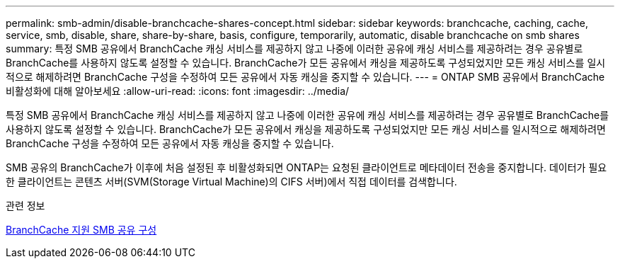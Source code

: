---
permalink: smb-admin/disable-branchcache-shares-concept.html 
sidebar: sidebar 
keywords: branchcache, caching, cache, service, smb, disable, share, share-by-share, basis, configure, temporarily, automatic, disable branchcache on smb shares 
summary: 특정 SMB 공유에서 BranchCache 캐싱 서비스를 제공하지 않고 나중에 이러한 공유에 캐싱 서비스를 제공하려는 경우 공유별로 BranchCache를 사용하지 않도록 설정할 수 있습니다. BranchCache가 모든 공유에서 캐싱을 제공하도록 구성되었지만 모든 캐싱 서비스를 일시적으로 해제하려면 BranchCache 구성을 수정하여 모든 공유에서 자동 캐싱을 중지할 수 있습니다. 
---
= ONTAP SMB 공유에서 BranchCache 비활성화에 대해 알아보세요
:allow-uri-read: 
:icons: font
:imagesdir: ../media/


[role="lead"]
특정 SMB 공유에서 BranchCache 캐싱 서비스를 제공하지 않고 나중에 이러한 공유에 캐싱 서비스를 제공하려는 경우 공유별로 BranchCache를 사용하지 않도록 설정할 수 있습니다. BranchCache가 모든 공유에서 캐싱을 제공하도록 구성되었지만 모든 캐싱 서비스를 일시적으로 해제하려면 BranchCache 구성을 수정하여 모든 공유에서 자동 캐싱을 중지할 수 있습니다.

SMB 공유의 BranchCache가 이후에 처음 설정된 후 비활성화되면 ONTAP는 요청된 클라이언트로 메타데이터 전송을 중지합니다. 데이터가 필요한 클라이언트는 콘텐츠 서버(SVM(Storage Virtual Machine)의 CIFS 서버)에서 직접 데이터를 검색합니다.

.관련 정보
xref:configure-branchcache-enabled-shares-concept.adoc[BranchCache 지원 SMB 공유 구성]
